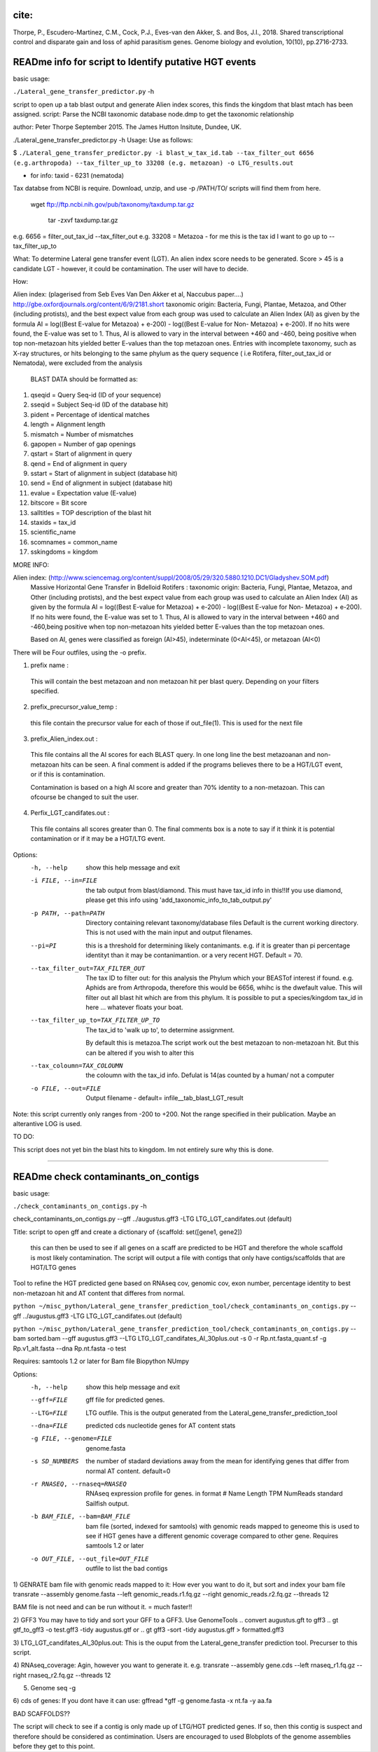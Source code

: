 
cite:
=====

Thorpe, P., Escudero-Martinez, C.M., Cock, P.J., Eves-van den Akker, S. and Bos, J.I., 2018. Shared transcriptional control and disparate gain and loss of aphid parasitism genes. Genome biology and evolution, 10(10), pp.2716-2733.


READme info for script to Identify putative HGT events
======================================================

basic usage:

``./Lateral_gene_transfer_predictor.py`` -h 



script to open up a tab blast output and generate Alien index scores,
this finds the kingdom that blast mtach has been assigned.
script: Parse the NCBI taxonomic database node.dmp to get the
taxonomic relationship

author: Peter Thorpe September 2015. The James Hutton Insitute, Dundee, UK.

./Lateral_gene_transfer_predictor.py -h
Usage: Use as follows:

$ ``./Lateral_gene_transfer_predictor.py -i blast_w_tax_id.tab --tax_filter_out 6656 (e.g.arthropoda) --tax_filter_up_to 33208 (e.g. metazoan) -o LTG_results.out``


- for info: taxid - 6231 (nematoda)

Tax databse from NCBI is require. Download, unzip, and use -p /PATH/TO/   scripts will find them from here.

    wget ftp://ftp.ncbi.nih.gov/pub/taxonomy/taxdump.tar.gz
    
	tar -zxvf taxdump.tar.gz


e.g. 6656 = filter_out_tax_id --tax_filter_out
e.g. 33208 = Metazoa   -  for me this is the tax id I want to go up to --tax_filter_up_to

What:
To determine Lateral gene transfer event (LGT). An alien index score needs to be generated. Score > 45
is a candidate LGT - however, it could be contamination. The user will have to decide.


How:

Alien index: (plagerised from Seb Eves Van Den Akker et al, Naccubus paper....)
http://gbe.oxfordjournals.org/content/6/9/2181.short
taxonomic origin: Bacteria, Fungi, Plantae, Metazoa, and Other (including protists), and
the best expect value from each group was used to calculate an Alien Index (AI) as given
by the formula AI = log((Best E-value for Metazoa) + e-200) - log((Best E-value for Non-
Metazoa) + e-200). If no hits were found, the E-value was set to 1. Thus, AI is allowed to
vary in the interval between +460 and -460, being positive when top non-metazoan hits
yielded better E-values than the top metazoan ones. Entries with incomplete taxonomy,
such as X-ray structures, or hits belonging to the same phylum as the query sequence (
i.e Rotifera, filter_out_tax_id or Nematoda), were excluded from the analysis


    BLAST DATA should be formatted as:

1) qseqid = Query Seq-id (ID of your sequence)
2) sseqid = Subject Seq-id (ID of the database hit)
3) pident = Percentage of identical matches
4) length = Alignment length
5) mismatch = Number of mismatches
6) gapopen = Number of gap openings
7) qstart = Start of alignment in query
8) qend = End of alignment in query
9) sstart = Start of alignment in subject (database hit)
10) send = End of alignment in subject (database hit)
11) evalue = Expectation value (E-value)
12) bitscore = Bit score
13) salltitles = TOP description of the blast hit
14) staxids = tax_id
15) scientific_name
16) scomnames = common_name
17) sskingdoms = kingdom



MORE INFO:

Alien index:  (http://www.sciencemag.org/content/suppl/2008/05/29/320.5880.1210.DC1/Gladyshev.SOM.pdf)
    Massive Horizontal Gene Transfer in Bdelloid Rotifers :
    taxonomic origin: Bacteria, Fungi, Plantae, Metazoa, and Other (including protists), and
    the best expect value from each group was used to calculate an Alien Index (AI) as given
    by the formula AI = log((Best E-value for Metazoa) + e-200) - log((Best E-value for Non-
    Metazoa) + e-200). If no hits were found, the E-value was set to 1. Thus, AI is allowed to
    vary in the interval between +460 and -460,being positive when top non-metazoan hits
    yielded better E-values than the top metazoan ones. 

    Based on AI, genes were classified as foreign (AI>45), indeterminate (0<AI<45), or metazoan (AI<0)

There will be Four outfiles, using the -o prefix.

1) prefix name :
 This will contain the best metazoan and non metazoan hit per blast query. Depending on your filters specified.

2) prefix_precursor_value_temp :
 this file contain the precursor value for each of those if out_file(1). This is used for the next file

3) prefix_Alien_index.out :
 This file contains all the AI scores for each BLAST query. In one long line the best metazoanan
 and non-metazoan hits can be seen. A final comment is added if the programs believes there to be a HGT/LGT event,
 or if this is contamination.

 Contamination is based on a high AI score and greater than 70% identity to a non-metazoan. This can ofcourse be changed to suit the user.

4) Perfix_LGT_candifates.out :
 This file contains all scores greater than 0. The final comments box is a note to say if it think it is potential
 contamination or if it may be a HGT/LTG event.



Options:
  -h, --help            show this help message and exit
  -i FILE, --in=FILE    the tab output from blast/diamond. This must have
                        tax_id info in this!!If you use diamond, please get
                        this info using 'add_taxonomic_info_to_tab_output.py'
  -p PATH, --path=PATH  Directory containing relevant taxonomy/database files
                        Default is the current working directory. This is not
                        used with the main input and output filenames.
						
  --pi=PI               this is a threshold for determining likely
                        contanimants. e.g. if it is greater than pi percentage
                        identityt than it may be contanimantion.  or a very
                        recent HGT. Default = 70.
  --tax_filter_out=TAX_FILTER_OUT
                        The tax ID to filter out: for this analysis the Phylum
                        which your BEASTof interest if found. e.g. Aphids are
                        from Arthropoda, therefore this would be 6656, whihc
                        is the dwefault value. This will filter out all blast
                        hit which are from this phylum. It is possible to put
                        a species/kingdom tax_id in here ... whatever floats
                        your boat.
  --tax_filter_up_to=TAX_FILTER_UP_TO
                         The tax_id to 'walk up to', to determine assignment.
                        By default this is metazoa.The script work out the
                        best metazoan to non-metazoan hit. But this can be
                        altered if you wish to alter this
  --tax_coloumn=TAX_COLOUMN
                        the coloumn with the tax_id info. Defulat is 14(as
                        counted by a human/ not a computer
  -o FILE, --out=FILE   Output filename - default=
                        infile__tab_blast_LGT_result
					
					
Note: this script currently only ranges from -200 to +200. Not the range specified in their publication. 
Maybe an alterantive LOG is used.

TO DO:

This script does not yet bin the blast hits to kingdom. Im not entirely sure why this is done.


===================================================================================================

READme check contaminants_on_contigs
====================================

basic usage:

``./check_contaminants_on_contigs.py`` -h 


check_contaminants_on_contigs.py --gff ../augustus.gff3 -LTG LTG_LGT_candifates.out (default)

Title:
script to open gff and create a dictionary of {scaffold: set([gene1, gene2])
 this can then be used to see if all genes on a scaff are predicted to be HGT and therefore
 the whole scaffold is most likely contamination. 
 The script will output a file with contigs that only have contigs/scaffolds
 that are HGT/LTG genes

 
Tool to refine the HGT predicted gene based on RNAseq cov, genomic cov, exon number, percentage identity to best non-metazoan hit and AT content that differes from normal.

``python ~/misc_python/Lateral_gene_transfer_prediction_tool/check_contaminants_on_contigs.py`` --gff ../augustus.gff3 -LTG LTG_LGT_candifates.out (default)

``python ~/misc_python/Lateral_gene_transfer_prediction_tool/check_contaminants_on_contigs.py`` --bam sorted.bam --gff augustus.gff3 --LTG LTG_LGT_candifates_AI_30plus.out -s 0 -r Rp.nt.fasta_quant.sf -g Rp.v1_alt.fasta --dna Rp.nt.fasta -o test


Requires:
samtools 1.2 or later for Bam file
Biopython
NUmpy


Options:
  -h, --help            show this help message and exit
  --gff=FILE            gff file for predicted genes.
  --LTG=FILE            LTG outfile. This is the output generated  from the
                        Lateral_gene_transfer_prediction_tool
  --dna=FILE            predicted cds nucleotide genes for AT content stats
  -g FILE, --genome=FILE
                        genome.fasta
  -s SD_NUMBERS         the number of stadard deviations away from the mean
                        for identifying genes  that differ from normal AT
                        content. default=0
  -r RNASEQ, --rnaseq=RNASEQ
                        RNAseq expression profile for genes.  in format # Name
                        Length  TPM     NumReads  standard Sailfish output.
  -b BAM_FILE, --bam=BAM_FILE
                        bam file (sorted, indexed for samtools)  with genomic
                        reads mapped to geneome  this is used to see if HGT
                        genes have a different  genomic coverage compared to
                        other gene. Requires  samtools 1.2 or later
  -o OUT_FILE, --out_file=OUT_FILE
                        outfile to list the bad contigs


1) GENRATE bam file with genomic reads mapped to it:
How ever you want to do it, but sort and index your bam file
transrate --assembly genome.fasta --left genomic_reads.r1.fq.gz --right genomic_reads.r2.fq.gz --threads 12

BAM file is not need and can be run without it.  = much faster!!

2) GFF3
You may have to tidy and sort your GFF to a GFF3. Use GenomeTools
.. convert augustus.gft to gff3
.. gt gtf_to_gff3 -o test.gff3 -tidy augustus.gtf
or
.. gt gff3 -sort -tidy augustus.gff > formatted.gff3

3) LTG_LGT_candifates_AI_30plus.out:
This is the ouput from the Lateral_gene_transfer prediction tool. Precurser to this script.

4) RNAseq_coverage:
Agin, however you want to generate it. e.g.
transrate --assembly gene.cds --left rnaseq_r1.fq.gz --right rnaseq_r2.fq.gz --threads 12

5) Genome seq -g

6) cds of genes:
If you dont have it can use:
gffread *gff -g genome.fasta -x nt.fa -y aa.fa

BAD SCAFFOLDS??

The script will check to see if a contig is only made up of LTG/HGT predicted genes. If so, then this contig is suspect
and therefore should be considered as contimination.
Users are encouraged to used Blobplots of the genome assemblies before they get to this point.


